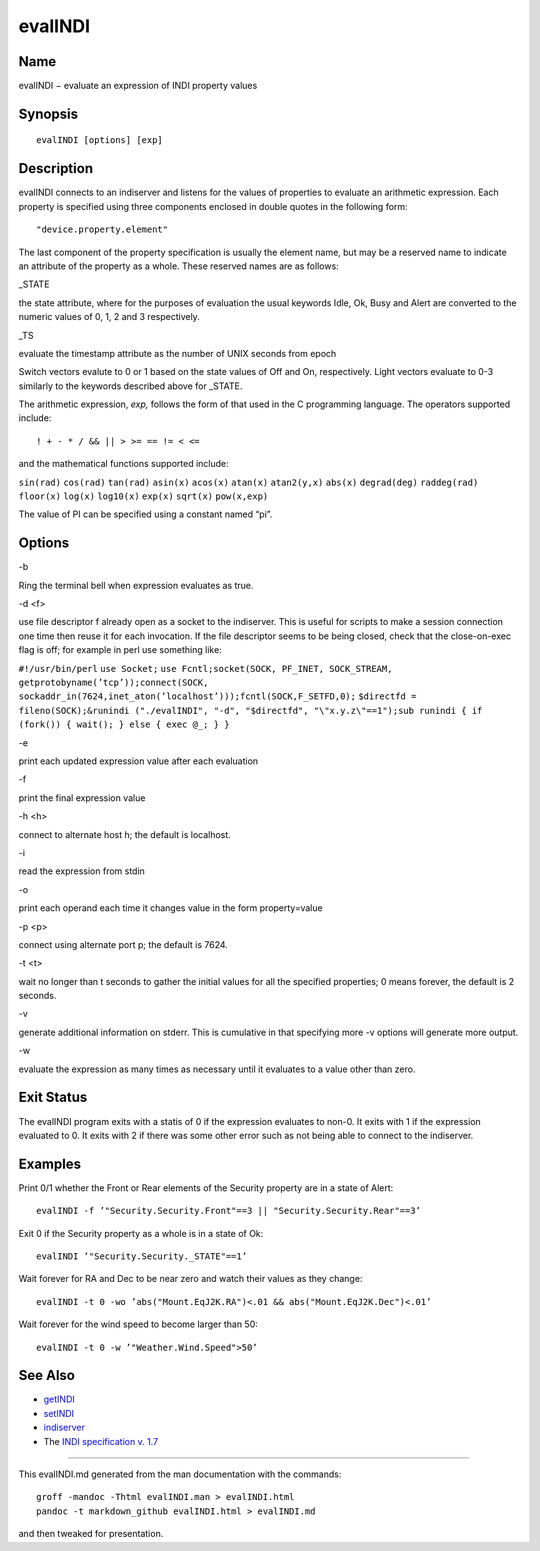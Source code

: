 evalINDI
========

Name
----

evalINDI − evaluate an expression of INDI property values

Synopsis
--------

::

   evalINDI [options] [exp]

Description
-----------

evalINDI connects to an indiserver and listens for the values of
properties to evaluate an arithmetic expression. Each property is
specified using three components enclosed in double quotes in the
following form:

::

   "device.property.element"

The last component of the property specification is usually the element
name, but may be a reserved name to indicate an attribute of the
property as a whole. These reserved names are as follows:

.. raw:: html

   <table>

.. raw:: html

   <colgroup>

.. raw:: html

   <col width="10%" />

.. raw:: html

   <col width="30%" />

.. raw:: html

   <col width="60%" />

.. raw:: html

   </colgroup>

.. raw:: html

   <tbody>

.. raw:: html

   <tr class="odd">

.. raw:: html

   <td align="left">

.. raw:: html

   </td>

.. raw:: html

   <td align="left">

.. raw:: html

   <p>

\_STATE

.. raw:: html

   </p>

.. raw:: html

   </td>

.. raw:: html

   <td align="left">

.. raw:: html

   <p>

the state attribute, where for the purposes of evaluation the usual
keywords Idle, Ok, Busy and Alert are converted to the numeric values of
0, 1, 2 and 3 respectively.

.. raw:: html

   </p>

.. raw:: html

   </td>

.. raw:: html

   </tr>

.. raw:: html

   <tr class="even">

.. raw:: html

   <td align="left">

.. raw:: html

   </td>

.. raw:: html

   <td align="left">

.. raw:: html

   <p>

\_TS

.. raw:: html

   </p>

.. raw:: html

   </td>

.. raw:: html

   <td align="left">

.. raw:: html

   <p>

evaluate the timestamp attribute as the number of UNIX seconds from
epoch

.. raw:: html

   </p>

.. raw:: html

   </td>

.. raw:: html

   </tr>

.. raw:: html

   </tbody>

.. raw:: html

   </table>

Switch vectors evalute to 0 or 1 based on the state values of Off and
On, respectively. Light vectors evaluate to 0-3 similarly to the
keywords described above for \_STATE.

The arithmetic expression, *exp,* follows the form of that used in the C
programming language. The operators supported include:

::

   ! + - * / && || > >= == != < <=

and the mathematical functions supported include:

``sin(rad)`` ``cos(rad)`` ``tan(rad)`` ``asin(x)`` ``acos(x)``
``atan(x)`` ``atan2(y,x)`` ``abs(x)`` ``degrad(deg)`` ``raddeg(rad)``
``floor(x)`` ``log(x)`` ``log10(x)`` ``exp(x)`` ``sqrt(x)``
``pow(x,exp)``

The value of PI can be specified using a constant named “pi”.

Options
-------

.. raw:: html

   <table>

.. raw:: html

   <colgroup>

.. raw:: html

   <col width="10%" />

.. raw:: html

   <col width="30%" />

.. raw:: html

   <col width="60%" />

.. raw:: html

   </colgroup>

.. raw:: html

   <tbody>

.. raw:: html

   <tr class="odd">

.. raw:: html

   <td align="left">

.. raw:: html

   </td>

.. raw:: html

   <td align="left">

.. raw:: html

   <p>

-b

.. raw:: html

   </p>

.. raw:: html

   </td>

.. raw:: html

   <td align="left">

.. raw:: html

   <p>

Ring the terminal bell when expression evaluates as true.

.. raw:: html

   </p>

.. raw:: html

   </td>

.. raw:: html

   </tr>

.. raw:: html

   <tr class="even">

.. raw:: html

   <td align="left">

.. raw:: html

   </td>

.. raw:: html

   <td align="left">

.. raw:: html

   <p>

-d <f>

.. raw:: html

   </p>

.. raw:: html

   </td>

.. raw:: html

   <td align="left">

.. raw:: html

   <p>

use file descriptor f already open as a socket to the indiserver. This
is useful for scripts to make a session connection one time then reuse
it for each invocation. If the file descriptor seems to be being closed,
check that the close-on-exec flag is off; for example in perl use
something like:

.. raw:: html

   </p>

``#!/usr/bin/perl``\  ``use Socket;``\  ``use Fcntl;``\ 
``socket(SOCK, PF_INET, SOCK_STREAM, getprotobyname(’tcp’));``\ 
``connect(SOCK, sockaddr_in(7624,inet_aton(’localhost’)));``\ 
``fcntl(SOCK,F_SETFD,0);``\  ``$directfd = fileno(SOCK);``\ 
``&runindi ("./evalINDI", "-d", "$directfd", "\"x.y.z\"==1");``\ 
``sub runindi { if (fork()) { wait(); } else { exec @_; } }``\ 

.. raw:: html

   </td>

.. raw:: html

   </tr>

.. raw:: html

   <tr class="odd">

.. raw:: html

   <td align="left">

.. raw:: html

   </td>

.. raw:: html

   <td align="left">

.. raw:: html

   <p>

-e

.. raw:: html

   </p>

.. raw:: html

   </td>

.. raw:: html

   <td align="left">

.. raw:: html

   <p>

print each updated expression value after each evaluation

.. raw:: html

   </p>

.. raw:: html

   </td>

.. raw:: html

   </tr>

.. raw:: html

   <tr class="even">

.. raw:: html

   <td align="left">

.. raw:: html

   </td>

.. raw:: html

   <td align="left">

.. raw:: html

   <p>

-f

.. raw:: html

   </p>

.. raw:: html

   </td>

.. raw:: html

   <td align="left">

.. raw:: html

   <p>

print the final expression value

.. raw:: html

   </p>

.. raw:: html

   </td>

.. raw:: html

   </tr>

.. raw:: html

   <tr class="odd">

.. raw:: html

   <td align="left">

.. raw:: html

   </td>

.. raw:: html

   <td align="left">

.. raw:: html

   <p>

-h <h>

.. raw:: html

   </p>

.. raw:: html

   </td>

.. raw:: html

   <td align="left">

.. raw:: html

   <p>

connect to alternate host h; the default is localhost.

.. raw:: html

   </p>

.. raw:: html

   </td>

.. raw:: html

   </tr>

.. raw:: html

   <tr class="even">

.. raw:: html

   <td align="left">

.. raw:: html

   </td>

.. raw:: html

   <td align="left">

.. raw:: html

   <p>

-i

.. raw:: html

   </p>

.. raw:: html

   </td>

.. raw:: html

   <td align="left">

.. raw:: html

   <p>

read the expression from stdin

.. raw:: html

   </p>

.. raw:: html

   </td>

.. raw:: html

   </tr>

.. raw:: html

   <tr class="odd">

.. raw:: html

   <td align="left">

.. raw:: html

   </td>

.. raw:: html

   <td align="left">

.. raw:: html

   <p>

-o

.. raw:: html

   </p>

.. raw:: html

   </td>

.. raw:: html

   <td align="left">

.. raw:: html

   <p>

print each operand each time it changes value in the form property=value

.. raw:: html

   </p>

.. raw:: html

   </td>

.. raw:: html

   </tr>

.. raw:: html

   <tr class="even">

.. raw:: html

   <td align="left">

.. raw:: html

   </td>

.. raw:: html

   <td align="left">

.. raw:: html

   <p>

-p <p>

.. raw:: html

   </p>

.. raw:: html

   </td>

.. raw:: html

   <td align="left">

.. raw:: html

   <p>

connect using alternate port p; the default is 7624.

.. raw:: html

   </p>

.. raw:: html

   </td>

.. raw:: html

   </tr>

.. raw:: html

   <tr class="odd">

.. raw:: html

   <td align="left">

.. raw:: html

   </td>

.. raw:: html

   <td align="left">

.. raw:: html

   <p>

-t <t>

.. raw:: html

   </p>

.. raw:: html

   </td>

.. raw:: html

   <td align="left">

.. raw:: html

   <p>

wait no longer than t seconds to gather the initial values for all the
specified properties; 0 means forever, the default is 2 seconds.

.. raw:: html

   </p>

.. raw:: html

   </td>

.. raw:: html

   </tr>

.. raw:: html

   <tr class="even">

.. raw:: html

   <td align="left">

.. raw:: html

   </td>

.. raw:: html

   <td align="left">

.. raw:: html

   <p>

-v

.. raw:: html

   </p>

.. raw:: html

   </td>

.. raw:: html

   <td align="left">

.. raw:: html

   <p>

generate additional information on stderr. This is cumulative in that
specifying more -v options will generate more output.

.. raw:: html

   </p>

.. raw:: html

   </td>

.. raw:: html

   </tr>

.. raw:: html

   <tr class="odd">

.. raw:: html

   <td align="left">

.. raw:: html

   </td>

.. raw:: html

   <td align="left">

.. raw:: html

   <p>

-w

.. raw:: html

   </p>

.. raw:: html

   </td>

.. raw:: html

   <td align="left">

.. raw:: html

   <p>

evaluate the expression as many times as necessary until it evaluates to
a value other than zero.

.. raw:: html

   </p>

.. raw:: html

   </td>

.. raw:: html

   </tr>

.. raw:: html

   </tbody>

.. raw:: html

   </table>

Exit Status
-----------

The evalINDI program exits with a statis of 0 if the expression
evaluates to non-0. It exits with 1 if the expression evaluated to 0. It
exits with 2 if there was some other error such as not being able to
connect to the indiserver.

Examples
--------

Print 0/1 whether the Front or Rear elements of the Security property
are in a state of Alert:

::

   evalINDI -f ’"Security.Security.Front"==3 || "Security.Security.Rear"==3’

Exit 0 if the Security property as a whole is in a state of Ok:

::

   evalINDI ’"Security.Security._STATE"==1’

Wait forever for RA and Dec to be near zero and watch their values as
they change:

::

   evalINDI -t 0 -wo ’abs("Mount.EqJ2K.RA")<.01 && abs("Mount.EqJ2K.Dec")<.01’

Wait forever for the wind speed to become larger than 50:

::

   evalINDI -t 0 -w ’"Weather.Wind.Speed">50’

See Also
--------

-  `getINDI <./getINDI>`__
-  `setINDI <./setINDI>`__
-  `indiserver <./indiserver>`__
-  The `INDI specification v.
   1.7 <http://www.clearskyinstitute.com/INDI/INDI.pdf>`__

--------------

This evalINDI.md generated from the man documentation with the commands:

::

   groff -mandoc -Thtml evalINDI.man > evalINDI.html
   pandoc -t markdown_github evalINDI.html > evalINDI.md

and then tweaked for presentation.
